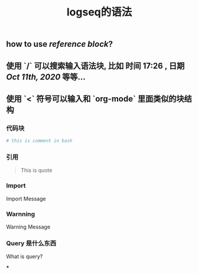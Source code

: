 #+TITLE: logseq的语法

** how to use [[reference block]]?
** 使用 `/` 可以搜索输入语法块, 比如 *时间* 17:26 , *日期* [[Oct 11th, 2020]] 等等...
** 使用 `<` 符号可以输入和 `org-mode` 里面类似的块结构
*** 代码块
#+BEGIN_SRC sh
# this is comment in bash
#+END_SRC
*** 引用
#+BEGIN_QUOTE
This is quote
#+END_QUOTE
*** Import
#+BEGIN_IMPORTANT
Import Message
#+END_IMPORTANT
*** Warnning
#+BEGIN_WARNING
Warning Message
#+END_WARNING
*** Query 是什么东西
#+BEGIN_QUERY
What is query?
#+END_QUERY
***
